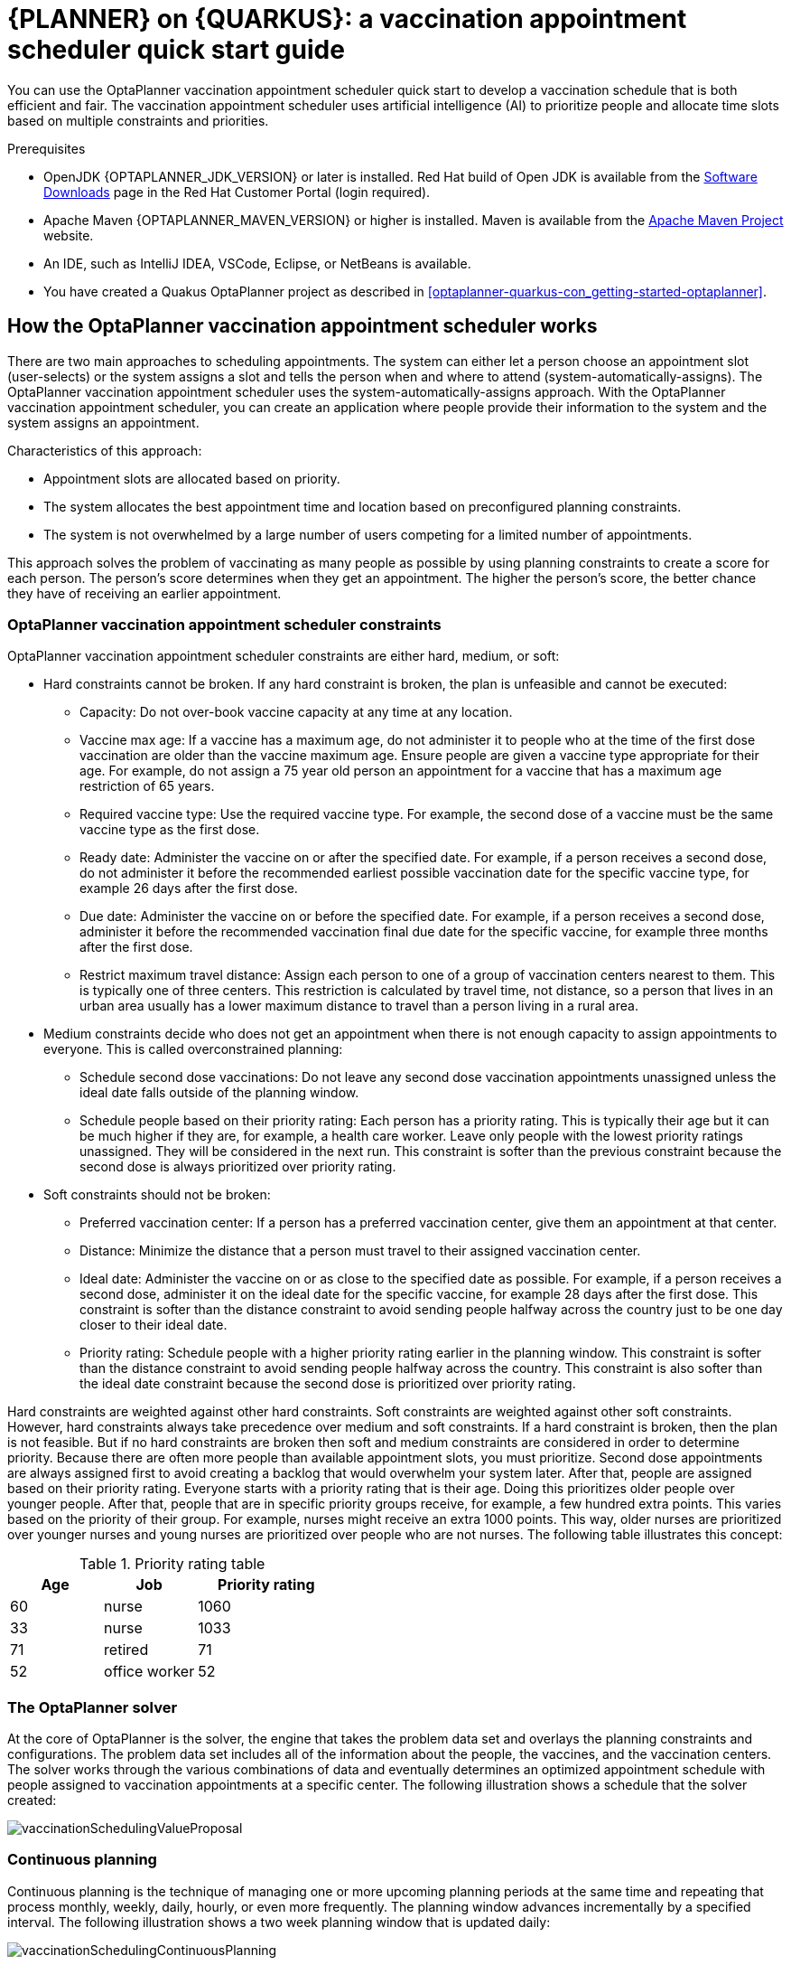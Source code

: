[id='assembly-optaplanner-vaccination_{context}']

= {PLANNER} on {QUARKUS}: a vaccination appointment scheduler quick start guide


:OPTAPLANNER-COMM:
//Variable for the community version conditional statements.
//:OPTAPLANNER-ENT:
//Variable for the enterprise version conditional statements.

// Purpose statement for the assembly
[role="_abstract"]
You can use the OptaPlanner vaccination appointment scheduler quick start to develop a vaccination schedule that is both efficient and fair. The vaccination appointment scheduler uses artificial intelligence (AI) to prioritize people and allocate time slots based on multiple constraints and priorities.

.Prerequisites

* OpenJDK {OPTAPLANNER_JDK_VERSION} or later is installed. Red Hat build of Open JDK is available from the https://access.redhat.com/jbossnetwork/restricted/listSoftware.html[Software Downloads] page in the Red Hat Customer Portal (login required).

* Apache Maven {OPTAPLANNER_MAVEN_VERSION} or higher is installed. Maven is available from the https://maven.apache.org/[Apache Maven Project] website.

* An IDE, such as IntelliJ IDEA, VSCode, Eclipse, or NetBeans is available.

* You have created a Quakus OptaPlanner project as described in xref:optaplanner-quarkus-con_getting-started-optaplanner[].

// tag::vaccination-scheduler-con[]
[id="vaccination-scheduler-con_{context}"]
== How the OptaPlanner vaccination appointment scheduler works

There are two main approaches to scheduling appointments. The system can either let a person choose an appointment slot (user-selects) or the system assigns a slot and tells the person when and where to attend (system-automatically-assigns). The OptaPlanner vaccination appointment scheduler uses the system-automatically-assigns approach. With the OptaPlanner vaccination appointment scheduler, you can create an application where people provide their information to the system and the system assigns an appointment.

Characteristics of this approach:

* Appointment slots are allocated based on priority.
* The system allocates the best appointment time and location based on preconfigured planning constraints.
* The system is not overwhelmed by a large number of users competing for a limited number of appointments.

This approach solves the problem of vaccinating as many people as possible by using planning constraints to create a score for each person. The person’s score determines when they get an appointment. The higher the person’s score, the better chance they have of receiving an earlier appointment.

=== OptaPlanner vaccination appointment scheduler constraints
OptaPlanner vaccination appointment scheduler constraints are either hard, medium, or soft:

* Hard constraints cannot be broken. If any hard constraint is broken, the plan is unfeasible and cannot be executed:
** Capacity: Do not over-book vaccine capacity at any time at any location.
** Vaccine max age: If a vaccine has a maximum age, do not administer it to people who at the time of the first dose vaccination are older than the vaccine maximum age. Ensure people are given a vaccine type appropriate for their age. For example, do not assign a 75 year old person an appointment for a vaccine that has a maximum age restriction of 65 years.
** Required vaccine type: Use the required vaccine type. For example, the second dose of a vaccine must be the same vaccine type as the first dose.
** Ready date: Administer the vaccine on or after the specified date. For example, if a person receives a second dose, do not administer it before the recommended earliest possible vaccination date for the specific vaccine type, for example 26 days after the first dose.
** Due date: Administer the vaccine on or before the specified date. For example, if a person receives a second dose, administer it before the recommended vaccination final due date for the specific vaccine, for example three months after the first dose.
** Restrict maximum travel distance: Assign each person to one of a group of vaccination centers nearest to them. This is typically one of three centers. This restriction is calculated by travel time, not distance, so a person that lives in an urban area usually has a lower maximum distance to travel than a person living in a rural area.

* Medium constraints decide who does not get an appointment when there is not enough capacity to assign appointments to everyone. This is called overconstrained planning:
** Schedule second dose vaccinations: Do not leave any second dose vaccination appointments unassigned unless the ideal date falls outside of the planning window.
** Schedule people based on their priority rating: Each person has a priority rating. This is typically their age but it can be much higher if they are, for example, a health care worker. Leave only people with the lowest priority ratings unassigned. They will be considered in the next run. This constraint is softer than the previous constraint because the second dose is always prioritized over priority rating.
* Soft constraints should not be broken:
** Preferred vaccination center: If a person has a preferred vaccination center, give them an appointment at that center.
** Distance: Minimize the distance that a person must travel to their assigned vaccination center.
** Ideal date: Administer the vaccine on or as close to the specified date as possible. For example, if a person receives a second dose, administer it on the ideal date for the specific vaccine, for example 28 days after the first dose. This constraint is softer than the distance constraint to avoid sending people halfway across the country just to be one day closer to their ideal date.
** Priority rating: Schedule people with a higher priority rating earlier in the planning window. This constraint is softer than the distance constraint to avoid sending people halfway across the country. This constraint is also softer than the ideal date constraint because the second dose is prioritized over priority rating.

Hard constraints are weighted against other hard constraints. Soft constraints are weighted against other soft constraints. However, hard constraints always take precedence over medium and soft constraints. If a hard constraint is broken, then the plan is not feasible. But if no hard constraints are broken then soft and medium constraints are considered in order to determine priority.
Because there are often more people than available appointment slots, you must prioritize. Second dose appointments are always assigned first to avoid creating a backlog that would overwhelm your system later. After that, people are assigned based on their priority rating. Everyone starts with a priority rating that is their age. Doing this prioritizes older people over younger people. After that, people that are in specific priority groups receive, for example, a few hundred extra points. This  varies based on the priority of their group. For example, nurses might receive an extra 1000 points. This way, older nurses are prioritized over younger nurses and young nurses are prioritized over people who are not nurses. The following table illustrates this concept:

.Priority rating table
[cols="2,2,3", options="header"]
|===
|Age
|Job
|Priority rating

|60
|nurse
|1060

|33
|nurse
|1033

|71
|retired
|71

|52
|office worker
|52
|===


=== The OptaPlanner solver
At the core of OptaPlanner is the solver, the engine that takes the problem data set and overlays the planning constraints and configurations. The problem data set includes all of the information about the people, the vaccines, and the vaccination centers. The solver works through the various combinations of data and eventually determines an optimized appointment schedule with people assigned to vaccination appointments at a specific center.  The following illustration shows a schedule that the solver created:

image::optimizer/vaccinationSchedulingValueProposal.png[]

=== Continuous planning
Continuous planning is the technique of managing one or more upcoming planning periods at the same time and repeating that process monthly, weekly, daily, hourly, or even more frequently. The planning window advances incrementally by a specified interval. The following illustration shows a two week planning window that is updated daily:

image::optimizer/vaccinationSchedulingContinuousPlanning.png[]

The two week planning window is divided in half. The first week is in the published state and the second week is in the draft state.  People are assigned to appointments in both the published and draft parts of the planning window. However, only people in the published part of the planning window are notified of their appointments. The other appointments can still change easily in the next run. Doing this gives OptaPlanner the flexibility to change the appointments in the draft part when you run the solver again, if necessary. For example, if a person who needs a second dose has a ready date of Monday and an ideal date of Wednesday, OptaPlanner does not have to give them an appointment for Monday if you can prove OptaPlanner can demonstrate that it can give them a draft appointment later in the week.

You can determine the size of the planning window but just be aware of the size of the problem space. The problem space is all of the various elements that go into creating the schedule. The more days you plan ahead, the larger the problem space.

=== Pinned planning entities
If you are continuously planning on a daily basis, there will be appointments within the two week period that are already allocated to people. To ensure that appointments are not double-booked, OptaPlanner marks existing appointments as allocated by pinning them. Pinning is used to anchor one or more specific assignments and force OptaPlanner to schedule around those fixed assignments.  A pinned planning entity, such as an appointment, does not change during solving.

Whether an entity is pinned or not is determined by the appointment state. An appointment can have five states : `Open`, `Invited`, `Accepted`, `Rejected`, or `Rescheduled`.

NOTE: You do not actually see these states directly in the quick start demo code because the OptaPlanner engine is only interested in whether the appointment is pinned or not.

You need to be able to plan around appointments that have already been scheduled. An appointment with the `Invited` or `Accepted` state is pinned. Appointments with the `Open`, `Reschedule`, and `Rejected` state are not pinned and are available for scheduling.

In this example, when the solver runs it searches across the entire two week planning window in both the published and draft ranges. The solver considers any unpinned entities, appointments with the `Open`, `Reschedule`, or `Rejected` states, in addition to the unscheduled input data, to find the optimal solution. If the solver is run daily, you will see a new day added to the schedule before you run the solver.

Notice that the appointments on the new day have been assigned and Amy and Edna who were previously scheduled in the draft part of the planning window are now scheduled in the published part of the window. This was possible because Gus and Hugo requested a reschedule. This will not cause any confusion because Amy and Edna were never notified about their draft dates. Now, because they have appointments in the published section of the planning window, they will be notified and asked to accept or reject their appointments, and their appointments are now pinned.


// tag::vaccination-scheduler-con[]
[id="vaccination-scheduler-download-proc_{context}"]

== Downloading and running the OptaPlanner vaccination appointment scheduler

Download the OptaPlanner vaccination appointment scheduler quick start archive, start it in Quarkus development mode, and view the application in a browser. Quarkus development mode enables you to make changes and update your application while it is running.


.Procedure
. Navigate to the https://access.redhat.com/jbossnetwork/restricted/listSoftware.html[Software Downloads] page in the Red Hat Customer Portal (login required), and select the product and version from the drop-down options:

** Product: {PRODUCT}
** Version: {PRODUCT_VERSION}
. Download *{PRODUCT} {PRODUCT_VERSION} Decision Services Quick Starts* (`kogito-1.5.0-decision-services-quickstarts.zip`).
. Extract the `kogito-1.5.0-decision-services-quickstarts.zip` file.
. Navigate to the `optaplanner-quickstarts-8.5.0.Final-redhat-00001/quarkus-vaccination-scheduling` directory.

. Enter the following command to start the OptaPlanner vaccination appointment scheduler in development mode:
+
[source, shell]
----
$ mvn quarkus:dev
----

. To view the OptaPlanner vaccination appointment scheduler, enter the following URL in a web browser.
+
[source]
----
http://localhost:8080/
----

. To run the OptaPlanner vaccination appointment scheduler, click *Solve*.
. Make changes to the source code then press the F5 key to refresh your browser. Notice that the changes that you made are now available.


// tag::vaccination-scheduler-package-proc[]
[id="vaccination-scheduler-package-proc_{context}"]
== Package and run the OptaPlanner vaccination appointment scheduler

When you have completed development work on the OptaPlanner vaccination appointment scheduler in `quarkus:dev` mode, run the application as a conventional jar file.

.Prerequisites
* You have downloaded the OptaPlanner vaccination appointment scheduler quick start. For more information, see xref:vaccination-scheduler-download-proc_{context}[].

.Procedure
. Navigate to the `quarkus-vaccination-scheduling` directory.
//Anna, should I remove this section? We don't support GraalVM do we?

. To compile the OptaPlanner vaccination appointment scheduler, enter the following command:
+
[source, shell]
----
$ mvn package
----

. To run the compiled OptaPlanner vaccination appointment scheduler, enter the following command:
+
[source, shell]
----
$ java -jar ./target/*-runner.jar
----
+
[NOTE]
====
To run the application on port 8081, add `-Dquarkus.http.port=8081` to the preceding command.
====

. To start the OptaPlanner vaccination appointment scheduler, enter the following URL in a web browser.
+
[source]
----
http://localhost:8080/
----

ifdef::OPTAPLANNER-COMM[]
== Run the OptaPlanner vaccination appointment scheduler as a native executable
To take advantage of the small memory footprint and access speeds that Quarkus offers, compile the OptaPlanner vaccination appointment scheduler in Quarkus native mode.

.Prerequistes.

.Procedure

. Install GraalVM and the `native-image` tool. For information, see https://quarkus.io/guides/building-native-image#configuring-graalvm[Configuring GraalVMl] on the Quarkus website.
. Navigate to the `quarkus-vaccination-scheduling` directory.

. To compile the OptaPlanner vaccination appointment scheduler natively, enter the following command:
+
[source, shell]
----
$ mvn package -Dnative -DskipTests
----

. To run the native executable, enter the following command:
+
[source, shell]
----
$ ./target/*-runner
----

. To start the OptaPlanner vaccination appointment scheduler, enter the following URL in a web browser.
+
[source]
----
http://localhost:8080/
----

ifdef::OPTAPLANNER-COMM[]
[role="_additional-resources"]
== Additional resources
* https://www.youtube.com/watch?v=LTkoaBk-P6U[Vaccination appointment scheduling video]

endif::[]

ifdef::parent-context[:context: {parent-context}]
ifndef::parent-context[:!context:]
